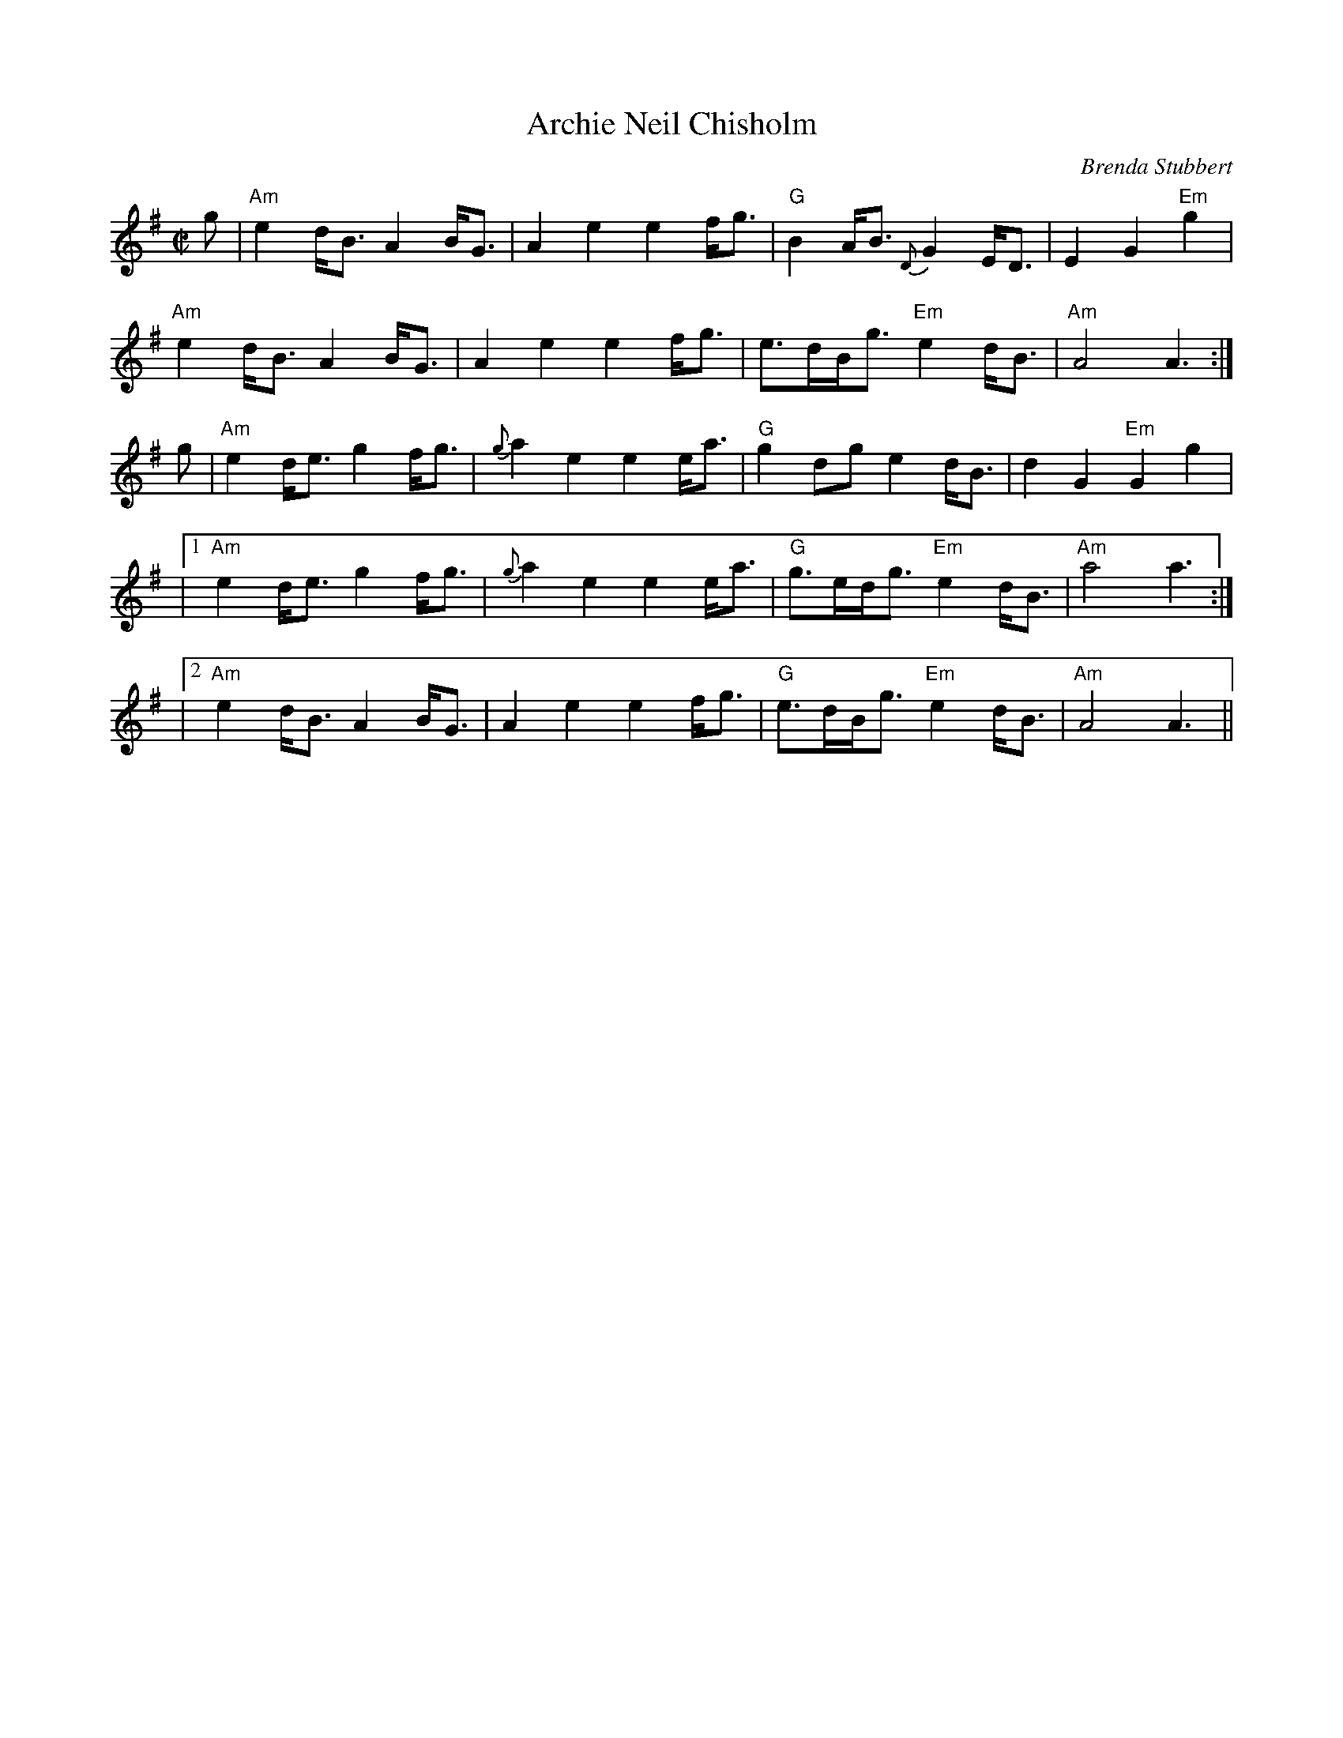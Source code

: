 X: 1
T:Archie Neil Chisholm
M:C|
L:1/8
C:Brenda Stubbert
S:Strathsphey & Reel society of New Hampshire 8.6
R:March
K:Em
g|"Am"e2d<BA2B<G|A2e2e2f<g|"G"B2A<B {D}G2 E<D|E2G2 "Em"+G,2G2+g2|
"Am"e2d<BA2B<G|A2e2e2f<g|e>dB<g "Em"e2d<B|"Am"A4A3:|
g|"Am"e2 d<eg2 f<g|{g}a2e2e2e<a|"G"g2dge2d<B|d2G2 "Em"G2g2|
|1 "Am"e2 d<eg2 f<g|{g}a2e2e2e<a|"G"g>ed<g "Em"e2d<B|"Am"a4a3:|
|2 "Am"e2d<BA2B<G|A2e2e2f<g|"G"e>dB<g "Em"e2d<B|"Am"A4A3||
